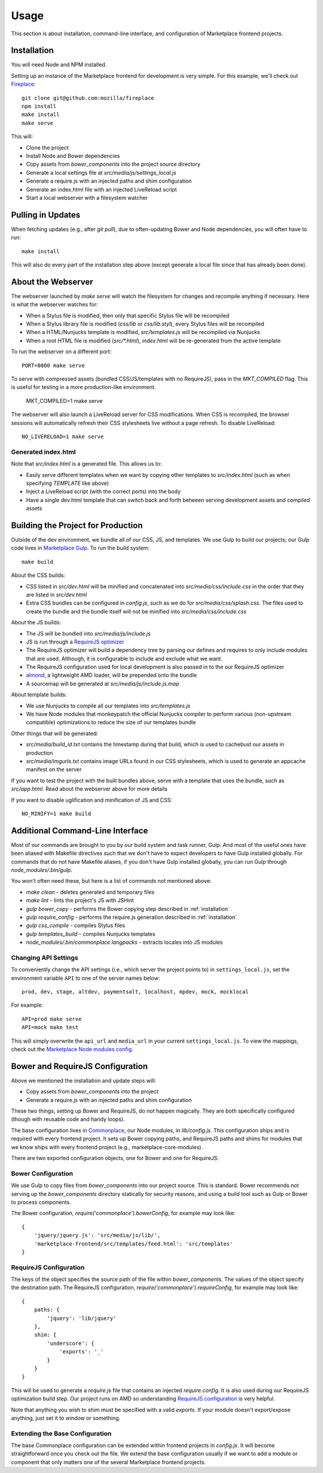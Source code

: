 .. _usage:

Usage
=====

This section is about installation, command-line interface, and configuration
of Marketplace frontend projects.

.. _installation:

Installation
~~~~~~~~~~~~

You will need Node and NPM installed.

Setting up an instance of the Marketplace frontend for development is very
simple. For this example, we'll check out
`Fireplace <https://github.com/mozilla/fireplace>`_::

    git clone git@github.com:mozilla/fireplace
    npm install
    make install
    make serve

This will:

* Clone the project
* Install Node and Bower dependencies
* Copy assets from `bower_components` into the project source directory
* Generate a local settings file at `src/media/js/settings_local.js`
* Generate a require.js with an injected paths and shim configuration
* Generate an index.html file with an injected LiveReload script
* Start a local webserver with a filesystem watcher


Pulling in Updates
~~~~~~~~~~~~~~~~~~

When fetching updates (e.g., after `git pull`), due to often-updating Bower and
Node dependencies, you will often have to run::

    make install

This will also do every part of the installation step above (except generate
a local file since that has already been done).


About the Webserver
~~~~~~~~~~~~~~~~~~~

The webserver launched by `make serve` will watch the filesystem for changes
and recompile anything if necessary. Here is what the webserver watches for:

* When a Stylus file is modified, then only that specific Stylus file will
  be recompiled
* When a Stylus library file is modified (`css/lib` or `css/lib.styl`), every
  Stylus files will be recompiled
* When a HTML/Nunjucks template is modified, `src/templates.js` will be
  recompiled via Nunjucks
* When a root HTML file is modified (`src/*.html`), `index.html` will be
  re-generated from the active template

To run the webserver on a different port::

    PORT=8000 make serve

To serve with compressed assets (bundled CSS/JS/templates with no RequireJS),
pass in the `MKT_COMPILED` flag. This is useful for testing in a more
production-like environment.

    MKT_COMPILED=1 make serve

The webserver will also launch a LiveReload server for CSS modifications. When
CSS is recompiled, the browser sessions will automatically refresh their
CSS stylesheets live without a page refresh. To disable LiveReload::

    NO_LIVERELOAD=1 make serve

Generated index.html
____________________

Note that `src/index.html` is a generated file. This allows us to:

- Easily serve different templates when we want by copying other templates to
  `src/index.html` (such as when specifying `TEMPLATE` like above)
- Inject a LiveReload script (with the correct ports) into the body
- Have a single dev.html template that can switch back and forth between
  serving development assets and compiled assets


Building the Project for Production
~~~~~~~~~~~~~~~~~~~~~~~~~~~~~~~~~~~

Outside of the dev environment, we bundle all of our CSS, JS, and templates.
We use Gulp to build our projects; our Gulp code lives in
`Marketplace Gulp <https://github.com/mozilla/marketplace-gulp>`_. To run the
build system::

    make build

About the CSS builds:

* CSS listed in `src/dev.html` will be minified and concatenated into
  `src/media/css/include.css` in the order that they are listed in
  `src/dev.html`
* Extra CSS bundles can be configured in `config.js`, such as we do for
  `src/media/css/splash.css`. The files used to create the bundle and the
  bundle itself will not be minified into `src/media/css/include.css`

About the JS builds:

* The JS will be bundled into `src/media/js/include.js`
* JS is run through a `RequireJS optimizer <http://requirejs.org/docs/optimization.html>`_
* The RequireJS optimizer will build a dependency tree by parsing our defines
  and requires to only include modules that are used. Although, it is
  configurable to include and exclude what we want.
* The RequireJS configuration used for local development is also passed in to
  the our RequireJS optimizer
* `almond <http://github.com/jrburke/almond>`_, a lightweight AMD loader, will
  be prepended onto the bundle
* A sourcemap will be generated at `src/media/js/include.js.map`

About template builds:

* We use Nunjucks to compile all our templates into `src/templates.js`
* We have Node modules that monkeypatch the official Nunjucks compiler to
  perform various (non-upstream compatible) optimizations to reduce the size
  of our templates bundle

Other things that will be generated:

* `src/media/build_id.txt` contains the timestamp during that build, which is
  used to cachebust our assets in production
* `src/media/imgurls.txt` contains image URLs found in our CSS stylesheets,
  which is used to generate an appcache manifest on the server

If you want to test the project with the built bundles above, serve with a
template that uses the bundle, such as `src/app.html`. Read about the webserver
above for more details

If you want to disable uglification and minification of JS and CSS::

    NO_MINIFY=1 make build


Additional Command-Line Interface
~~~~~~~~~~~~~~~~~~~~~~~~~~~~~~~~~

Most of our commands are brought to you by our build system and task runner,
Gulp. And most of the useful ones have been aliased with Makefile directives
such that we don't have to expect developers to have Gulp installed globally.
For commands that do not have Makefile aliases, if you don't have Gulp
installed globally, you can run Gulp through `node_modules/.bin/gulp`.

You won't often need these, but here is a list of commands not mentioned above:

* `make clean` - deletes generated and temporary files
* `make lint` - lints the project's JS with JSHint
* `gulp bower_copy` - performs the Bower copying step described in :ref:`installation`
* `gulp require_config` - performs the require.js generation described in :ref:`installation`
* `gulp css_compile` - compiles Stylus files
* `gulp templates_build` - compiles Nunjucks templates
* `node_modules/.bin/commonplace langpacks` - extracts locales into JS modules

Changing API Settings
_____________________

To conveniently change the API settings (i.e., which server the project points
to) in ``settings_local.js``, set the environment variable ``API`` to one of
the server names below::

    prod, dev, stage, altdev, paymentsalt, localhost, mpdev, mock, mocklocal

For example::

    API=prod make serve
    API=mock make test

This will simply overwrite the ``api_url`` and ``media_url`` in your current
``settings_local.js``. To view the mappings, check out the
`Marketplace Node modules config
<https://github.com/mozilla/commonplace/blob/master/lib/config.js>`_.


Bower and RequireJS Configuration
~~~~~~~~~~~~~~~~~~~~~~~~~~~~~~~~~

Above we mentioned the installation and update steps will:

* Copy assets from `bower_components` into the project
* Generate a require.js with an injected paths and shim configuration

These two things, setting up Bower and RequireJS, do not happen magically. They
are both specifically configured (though with reusable code and handy loops).

The base configuration lives in
`Commonplace <https://github.com/mozilla/commonplace>`_, our Node modules, in
`lib/config.js`. This configuration ships and is required with every frontend
project. It sets up Bower copying paths, and RequireJS paths and shims for
modules that we know ships with every frontend project (e.g.,
marketplace-core-modules).

There are two exported configuration objects, one for Bower and one for
RequireJS.

Bower Configuration
___________________

We use Gulp to copy files from `bower_components` into our project source.
This is standard. Bower recommends not serving up the `bower_components`
directory statically for security reasons, and using a build tool such as
Gulp or Bower to process components.

The Bower configuration, `require('commonplace').bowerConfig`, for
example may look like::

    {
        'jquery/jquery.js': 'src/media/js/lib/',
        'marketplace-frontend/src/templates/feed.html': 'src/templates'
    }

RequireJS Configuration
_______________________

The keys of the object specifies the source path of the file within
`bower_components`. The values of the object specify the destination path. The
RequireJS configuration, `require('commonplace').requireConfig`, for example
may look like::

    {
        paths: {
            'jquery': 'lib/jquery'
        },
        shim: {
            'underscore': {
                'exports': '_'
            }
        }
    }

This will be used to generate a `require.js` file that contains an injected
`require.config`. It is also used during our RequireJS optimization build step.
Our project runs on AMD so understanding `RequireJS configuration
<http://requirejs.org/docs/api.html#config>`_ is very helpful.

Note that anything you wish to shim must be specified with a valid `exports`.
If your module doesn't export/expose anything, just set it to `window` or
something.

Extending the Base Configuration
________________________________

The base Commonplace configuration can be extended within frontend projects
in `config.js`. It will become straightforward once you check out the file. We
extend the base configuration usually if we want to add a module or component
that only matters one of the several Marketplace frontend projects.

